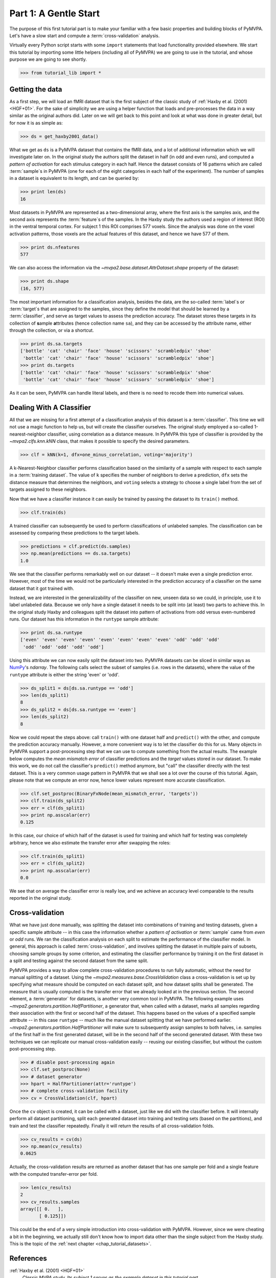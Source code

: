.. -*- mode: rst; fill-column: 78; indent-tabs-mode: nil -*-
.. vi: set ft=rst sts=4 ts=4 sw=4 et tw=79:
  ### ### ### ### ### ### ### ### ### ### ### ### ### ### ### ### ### ### ###
  #
  #   See COPYING file distributed along with the PyMVPA package for the
  #   copyright and license terms.
  #
  ### ### ### ### ### ### ### ### ### ### ### ### ### ### ### ### ### ### ###

.. index:: Tutorial, Cross-validation
.. _chap_tutorial_start:

**********************
Part 1: A Gentle Start
**********************

The purpose of this first tutorial part is to make your familiar with a few basic
properties and building blocks of PyMVPA. Let's have a slow start and compute a
:term:`cross-validation` analysis.

Virtually every Python script starts with some ``import`` statements that load
functionality provided elsewhere. We start this tutorial by importing some
little helpers (including all of PyMVPA) we are going to use in the tutorial,
and whose purpose we are going to see shortly.

>>> from tutorial_lib import *

Getting the data
================

As a first step, we will load an fMRI dataset that is the first subject of the
classic study of :ref:`Haxby et al. (2001) <HGF+01>`. For the sake of
simplicity we are using a helper function that loads and pre-processes the data
in a way similar as the original authors did. Later on we will get
back to this point and look at what was done in greater detail, but for now it is
as simple as:

>>> ds = get_haxby2001_data()

What we get as ``ds`` is a PyMVPA dataset that contains the fMRI data, and a lot
of additional information which we will investigate later on. In the original
study the authors split the dataset in half (in odd and even runs), and
computed a *pattern of activation* for each stimulus category in each half.
Hence the dataset consists of 16 patterns which are called :term:`sample`\s in
PyMVPA (one for each of the eight categories in each half of the experiment).
The number of samples in a dataset is equivalent to its length, and can be
queried by:

>>> print len(ds)
16

Most datasets in PyMVPA are represented as a two-dimensional array, where the first
axis is the samples axis, and the second axis represents the :term:`feature`\s
of the samples. In the Haxby study the authors used a region of interest (ROI)
in the ventral temporal cortex. For subject 1 this ROI comprises 577 voxels.
Since the analysis was done on the voxel activation patterns, those voxels are
the actual features of this dataset, and hence we have 577 of them.

>>> print ds.nfeatures
577

We can also access the information via the
`~mvpa2.base.dataset.AttrDataset.shape` property of the dataset:

>>> print ds.shape
(16, 577)

The most important information for a classification analysis, besides the data,
are the so-called :term:`label`\s or :term:`target`\s that are assigned to the
samples, since they define the model that should be learned by a
:term:`classifier`, and serve as target values to assess the prediction
accuracy. The dataset stores these targets in its collection of **s**\ample
**a**\ttributes (hence collection name ``sa``), and they can be accessed by the
attribute name, either through the collection, or via a shortcut.

>>> print ds.sa.targets
['bottle' 'cat' 'chair' 'face' 'house' 'scissors' 'scrambledpix' 'shoe'
 'bottle' 'cat' 'chair' 'face' 'house' 'scissors' 'scrambledpix' 'shoe']
>>> print ds.targets
['bottle' 'cat' 'chair' 'face' 'house' 'scissors' 'scrambledpix' 'shoe'
 'bottle' 'cat' 'chair' 'face' 'house' 'scissors' 'scrambledpix' 'shoe']

As it can be seen, PyMVPA can handle literal labels, and there is no need to
recode them into numerical values.

.. exercise::

  Besides the collection of sample attributes ``sa``, each dataset has two
  additional collections: ``fa`` for feature attributes and ``a`` for general
  dataset attributes. All these collections are actually instances of a Python
  `dict`. Investigate what additional attributes are stored in this particular
  dataset.


Dealing With A Classifier
=========================

All that we are missing for a first attempt of a classification analysis of
this dataset is a :term:`classifier`. This time we will not use a magic
function to help us, but will create the classifier ourselves. The original study
employed a so-called 1-nearest-neighbor classifier, using correlation as a
distance measure. In PyMVPA this type of classifier is provided by the
`~mvpa2.clfs.knn.kNN` class, that makes it possible to specify the desired
parameters.

>>> clf = kNN(k=1, dfx=one_minus_correlation, voting='majority')

A k-Nearest-Neighbor classifier performs classification based on the similarity
of a sample with respect to each sample in a :term:`training dataset`.  The
value of ``k`` specifies the number of neighbors to derive a
prediction, ``dfx`` sets the distance measure that determines the neighbors, and
``voting`` selects a strategy to choose a single label from the set of targets
assigned to these neighbors.

.. exercise::

  Access the built-in help to inspect the ``kNN`` class regarding additional
  configuration options.

Now that we have a classifier instance it can easily be trained by passing the
dataset to its ``train()`` method.

>>> clf.train(ds)

A trained classifier can subsequently be used to perform classifications of
unlabeled samples. The classification can be assessed by comparing these
predictions to the target labels.

>>> predictions = clf.predict(ds.samples)
>>> np.mean(predictions == ds.sa.targets)
1.0

We see that the classifier performs remarkably well on our dataset -- it
doesn't make even a single prediction error. However, most of the time we would
not be particularly interested in the prediction accuracy of a classifier on the
same dataset that it got trained with.

.. exercise::

  Think about why this particular classifier will always perform error-free
  classification of the training data -- regardless of the actual dataset
  content. If the reason is not immediately obvious, take a look at chapter
  13.3 in :ref:`The Elements of Statistical Learning <HTF09>`. Investigate how
  the accuracy varies with different values of ``k``. Why is that?

Instead, we are interested in the generalizability of the classifier on new,
unseen data so we could, in principle, use it to label unlabeled data. Because
we only have a single dataset it needs to be split into (at least) two parts
to achieve this. In the original study Haxby and colleagues split the dataset
into pattern of activations from odd versus even-numbered runs. Our dataset
has this information in the ``runtype`` sample attribute:

>>> print ds.sa.runtype
['even' 'even' 'even' 'even' 'even' 'even' 'even' 'even' 'odd' 'odd' 'odd'
 'odd' 'odd' 'odd' 'odd' 'odd']

Using this attribute we can now easily split the dataset into two. PyMVPA
datasets can be sliced in similar ways as NumPy_'s `ndarray`. The following
calls select the subset of samples (i.e. rows in the datasets), where the value
of the ``runtype`` attribute is either the string 'even' or 'odd'.

>>> ds_split1 = ds[ds.sa.runtype == 'odd']
>>> len(ds_split1)
8
>>> ds_split2 = ds[ds.sa.runtype == 'even']
>>> len(ds_split2)
8

Now we could repeat the steps above: call ``train()`` with one dataset half and
``predict()`` with the other, and compute the prediction accuracy manually.
However, a more convenient way is to let the classifier do this for us.  Many
objects in PyMVPA support a post-processing step that we can use to compute
something from the actual results. The example below computes the *mean
mismatch error* of classifier predictions and the *target* values stored in our
dataset. To make this work, we do not call the classifier's ``predict()``
method anymore, but "call" the classifier directly with the test dataset. This
is a very common usage pattern in PyMVPA that we shall see a lot over the
course of this tutorial.  Again, please note that we compute an error now,
hence lower values represent more accurate classification.

>>> clf.set_postproc(BinaryFxNode(mean_mismatch_error, 'targets'))
>>> clf.train(ds_split2)
>>> err = clf(ds_split1)
>>> print np.asscalar(err)
0.125

In this case, our choice of which half of the dataset is used for training and
which half for testing was completely arbitrary, hence we also estimate the
transfer error after swapping the roles:

>>> clf.train(ds_split1)
>>> err = clf(ds_split2)
>>> print np.asscalar(err)
0.0

We see that on average the classifier error is really low, and we achieve an
accuracy level comparable to the results reported in the original study.

Cross-validation
================

What we have just done manually, was splitting the dataset into
combinations of training and testing datasets, given a specific sample attribute
-- in this case the information whether a *pattern of activation* or
:term:`sample` came from *even* or *odd* runs.  We ran the classification
analysis on each split to estimate the performance of the
classifier model. In general, this approach is called :term:`cross-validation`,
and involves splitting the dataset in multiple pairs of subsets, choosing
sample groups by some criterion, and estimating the classifier performance by
training it on the first dataset in a split and testing against the second
dataset from the same split.

PyMVPA provides a way to allow complete cross-validation procedures to run
fully automatic, without the need for manual splitting of a dataset. Using the
`~mvpa2.measures.base.CrossValidation` class a cross-validation is set up by
specifying what measure should be computed on each dataset split, and how
dataset splits shall be generated. The measure that is usually computed is the
transfer error that we already looked at in the previous section. The second
element, a :term:`generator` for datasets, is another very common tool in
PyMVPA. The following example uses
`~mvpa2.generators.partition.HalfPartitioner`, a generator that, when called
with a dataset, marks all samples regarding their association with the first or
second half of the dataset. This happens based on the values of a specified
sample attribute -- in this case ``runtype`` -- much like the manual dataset
splitting that we have performed earlier.
`~mvpa2.generators.partition.HalfPartitioner` will make sure to subsequently
assign samples to both halves, i.e. samples of the first half in the first
generated dataset, will be in the second half of the second generated dataset.
With these two techniques we can replicate our manual cross-validation easily --
reusing our existing classifier, but without the custom post-processing step.

>>> # disable post-processing again
>>> clf.set_postproc(None)
>>> # dataset generator
>>> hpart = HalfPartitioner(attr='runtype')
>>> # complete cross-validation facility
>>> cv = CrossValidation(clf, hpart)

.. exercise::

  Try calling the ``hpart`` object with our dataset. What happens? Now try
  passing the dataset to its ``generate()`` methods. What happens now?
  Make yourself familiar with the concept of a Python generator. Investigate
  what the code snippet ``list(xrange(5))`` does, and try to adapt it to the
  ``HalfPartitioner``.

Once the ``cv`` object is created, it can be called with a dataset, just like
we did with the classifier before. It will internally perform all dataset
partitioning, split each generated dataset into training and testing sets
(based on the partitions), and train and test the classifier repeatedly.
Finally it will return the results of all cross-validation folds.

>>> cv_results = cv(ds)
>>> np.mean(cv_results)
0.0625

Actually, the cross-validation results are returned as another dataset that has
one sample per fold and a single feature with the computed transfer-error per
fold.

>>> len(cv_results)
2
>>> cv_results.samples
array([[ 0.   ],
       [ 0.125]])

..
  Disable for now as this doesn't work that way anymore. Look at RepeatedMeasure
  for a related XXX...
  The advantage of having a dataset as the return value (as opposed to a plain
  vector, or even a single number) is that we can easily attach additional
  information. In this case the dataset also contains some information about
  which samples (indicated by the respective attribute values used by the
  splitter) formed the training and testing datasets in each fold.
  .
  >>> print cv_results.sa.cvfolds
  [0 1]

This could be the end of a very simple introduction into cross-validation with
PyMVPA. However, since we were cheating a bit in the beginning, we actually
still don't know how to import data other than the single subject from the
Haxby study. This is the topic of the :ref:`next chapter <chap_tutorial_datasets>`.

.. _NumPy: http://numpy.scipy.org

.. todo::

  * TEST THE DIFFERENCE OF HALFSPLITTER vs. ODDEVEN SPLITTER on the full dataset later on


References
==========

:ref:`Haxby et al. (2001) <HGF+01>`
  *Classic MVPA study. Its subject 1 serves as the example dataset in this
  tutorial part.*

:ref:`Hastie et al. (2009) <HTF09>`
  *Comprehensive reference of statistical learning methods.*
